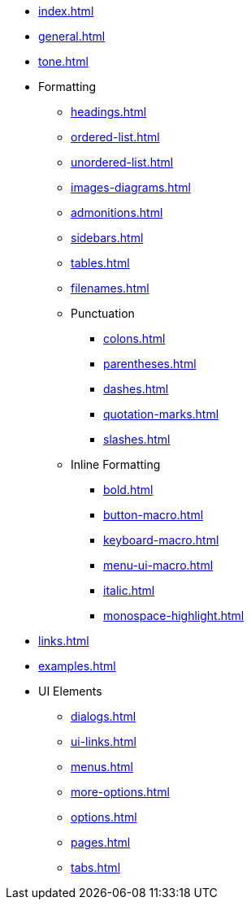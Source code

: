 * xref:index.adoc[]
* xref:general.adoc[]
* xref:tone.adoc[]
* Formatting
** xref:headings.adoc[]
** xref:ordered-list.adoc[]
** xref:unordered-list.adoc[]
** xref:images-diagrams.adoc[]
** xref:admonitions.adoc[]
** xref:sidebars.adoc[]
** xref:tables.adoc[]
** xref:filenames.adoc[]
** Punctuation
*** xref:colons.adoc[]
*** xref:parentheses.adoc[]
*** xref:dashes.adoc[]
*** xref:quotation-marks.adoc[]
*** xref:slashes.adoc[]
** Inline Formatting
*** xref:bold.adoc[]
*** xref:button-macro.adoc[]
*** xref:keyboard-macro.adoc[]
*** xref:menu-ui-macro.adoc[]
*** xref:italic.adoc[]
*** xref:monospace-highlight.adoc[]
* xref:links.adoc[]
* xref:examples.adoc[]
* UI Elements
** xref:dialogs.adoc[]
** xref:ui-links.adoc[]
** xref:menus.adoc[]
** xref:more-options.adoc[]
** xref:options.adoc[]
** xref:pages.adoc[]
** xref:tabs.adoc[]